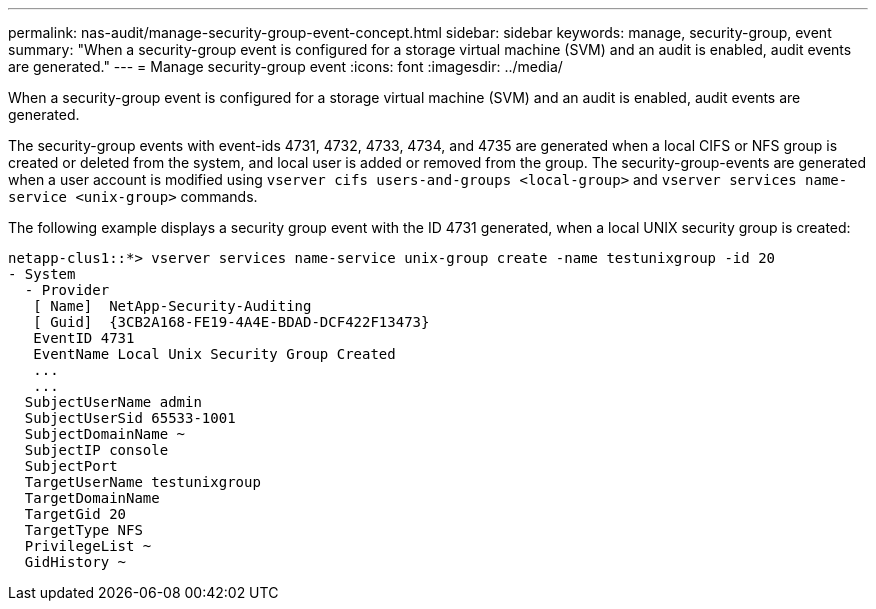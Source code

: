 ---
permalink: nas-audit/manage-security-group-event-concept.html
sidebar: sidebar
keywords: manage, security-group, event
summary: "When a security-group event is configured for a storage virtual machine (SVM) and an audit is enabled, audit events are generated."
---
= Manage security-group event
:icons: font
:imagesdir: ../media/

[.lead]
When a security-group event is configured for a storage virtual machine (SVM) and an audit is enabled, audit events are generated.

The security-group events with event-ids 4731, 4732, 4733, 4734, and 4735 are generated when a local CIFS or NFS group is created or deleted from the system, and local user is added or removed from the group. The security-group-events are generated when a user account is modified using `vserver cifs users-and-groups <local-group>` and `vserver services name-service <unix-group>` commands.

The following example displays a security group event with the ID 4731 generated, when a local UNIX security group is created:

----
netapp-clus1::*> vserver services name-service unix-group create -name testunixgroup -id 20
- System
  - Provider
   [ Name]  NetApp-Security-Auditing
   [ Guid]  {3CB2A168-FE19-4A4E-BDAD-DCF422F13473}
   EventID 4731
   EventName Local Unix Security Group Created
   ...
   ...
  SubjectUserName admin
  SubjectUserSid 65533-1001
  SubjectDomainName ~
  SubjectIP console
  SubjectPort
  TargetUserName testunixgroup
  TargetDomainName
  TargetGid 20
  TargetType NFS
  PrivilegeList ~
  GidHistory ~
----
